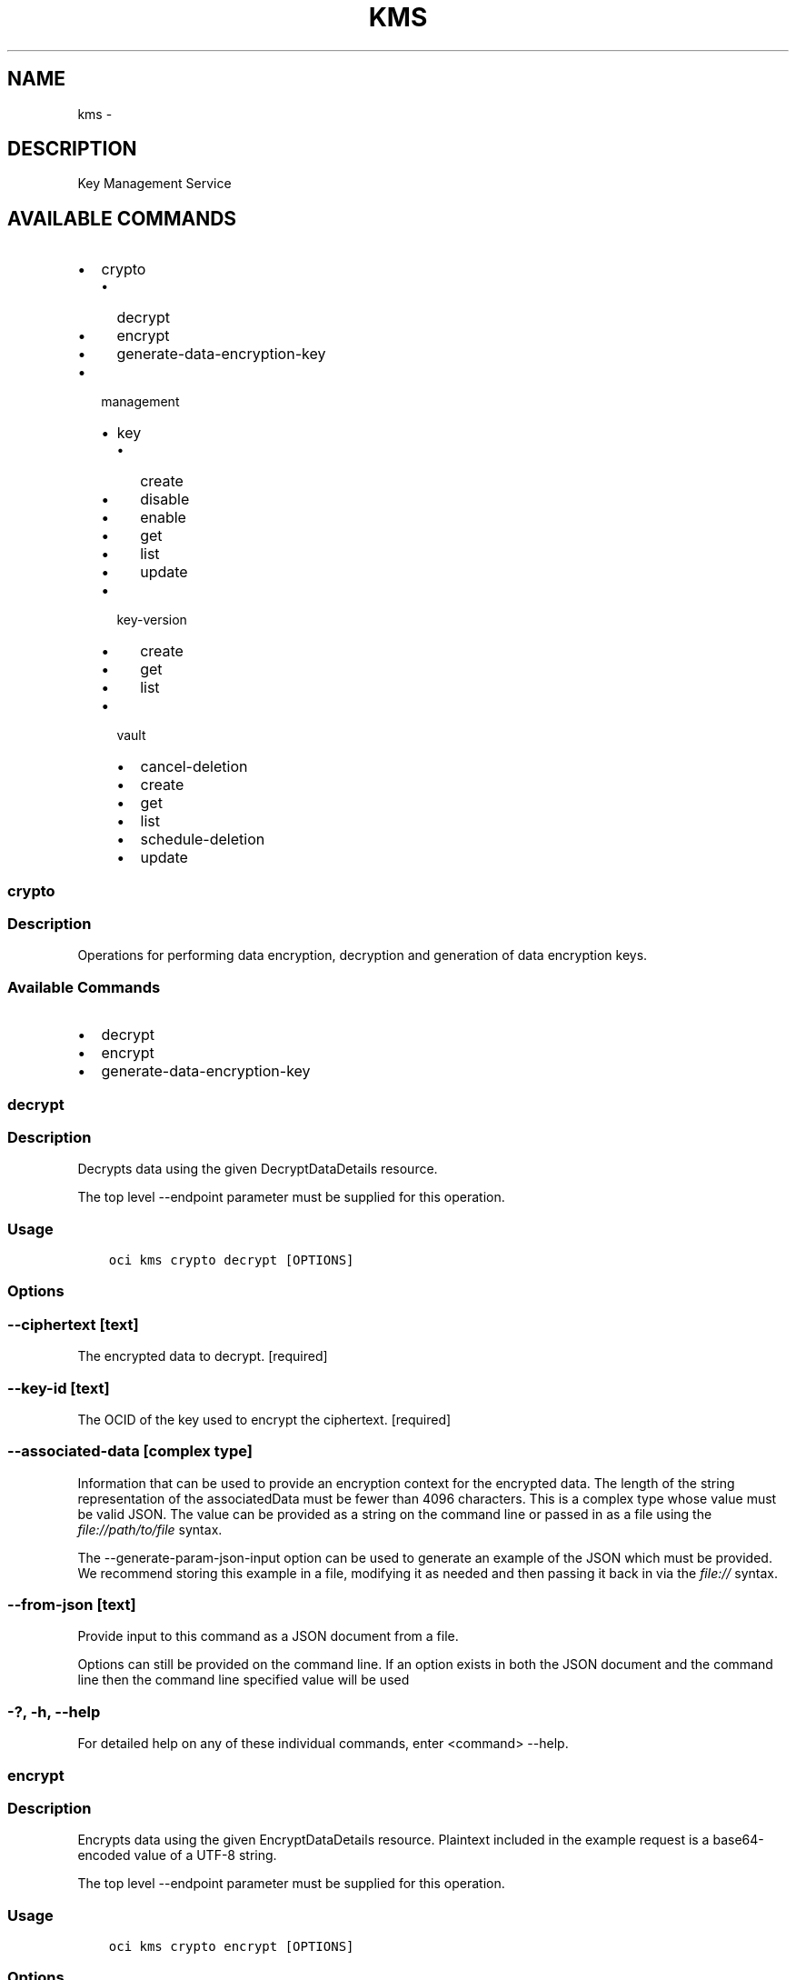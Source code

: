.\" Man page generated from reStructuredText.
.
.TH "KMS" "1" "Jan 23, 2019" "2.4.42" "OCI CLI Command Reference"
.SH NAME
kms \- 
.
.nr rst2man-indent-level 0
.
.de1 rstReportMargin
\\$1 \\n[an-margin]
level \\n[rst2man-indent-level]
level margin: \\n[rst2man-indent\\n[rst2man-indent-level]]
-
\\n[rst2man-indent0]
\\n[rst2man-indent1]
\\n[rst2man-indent2]
..
.de1 INDENT
.\" .rstReportMargin pre:
. RS \\$1
. nr rst2man-indent\\n[rst2man-indent-level] \\n[an-margin]
. nr rst2man-indent-level +1
.\" .rstReportMargin post:
..
.de UNINDENT
. RE
.\" indent \\n[an-margin]
.\" old: \\n[rst2man-indent\\n[rst2man-indent-level]]
.nr rst2man-indent-level -1
.\" new: \\n[rst2man-indent\\n[rst2man-indent-level]]
.in \\n[rst2man-indent\\n[rst2man-indent-level]]u
..
.SH DESCRIPTION
.sp
Key Management Service
.SH AVAILABLE COMMANDS
.INDENT 0.0
.IP \(bu 2
crypto
.INDENT 2.0
.IP \(bu 2
decrypt
.IP \(bu 2
encrypt
.IP \(bu 2
generate\-data\-encryption\-key
.UNINDENT
.IP \(bu 2
management
.INDENT 2.0
.IP \(bu 2
key
.INDENT 2.0
.IP \(bu 2
create
.IP \(bu 2
disable
.IP \(bu 2
enable
.IP \(bu 2
get
.IP \(bu 2
list
.IP \(bu 2
update
.UNINDENT
.IP \(bu 2
key\-version
.INDENT 2.0
.IP \(bu 2
create
.IP \(bu 2
get
.IP \(bu 2
list
.UNINDENT
.IP \(bu 2
vault
.INDENT 2.0
.IP \(bu 2
cancel\-deletion
.IP \(bu 2
create
.IP \(bu 2
get
.IP \(bu 2
list
.IP \(bu 2
schedule\-deletion
.IP \(bu 2
update
.UNINDENT
.UNINDENT
.UNINDENT
.SS crypto
.SS Description
.sp
Operations for performing data encryption, decryption and generation of data encryption keys.
.SS Available Commands
.INDENT 0.0
.IP \(bu 2
decrypt
.IP \(bu 2
encrypt
.IP \(bu 2
generate\-data\-encryption\-key
.UNINDENT
.SS decrypt
.SS Description
.sp
Decrypts data using the given DecryptDataDetails resource.
.sp
The top level \-\-endpoint parameter must be supplied for this operation.
.SS Usage
.INDENT 0.0
.INDENT 3.5
.sp
.nf
.ft C
oci kms crypto decrypt [OPTIONS]
.ft P
.fi
.UNINDENT
.UNINDENT
.SS Options
.SS \-\-ciphertext [text]
.sp
The encrypted data to decrypt. [required]
.SS \-\-key\-id [text]
.sp
The OCID of the key used to encrypt the ciphertext. [required]
.SS \-\-associated\-data [complex type]
.sp
Information that can be used to provide an encryption context for the encrypted data. The length of the string representation of the associatedData must be fewer than 4096 characters.
This is a complex type whose value must be valid JSON. The value can be provided as a string on the command line or passed in as a file using
the \fI\%file://path/to/file\fP syntax.
.sp
The \-\-generate\-param\-json\-input option can be used to generate an example of the JSON which must be provided. We recommend storing this example
in a file, modifying it as needed and then passing it back in via the \fI\%file://\fP syntax.
.SS \-\-from\-json [text]
.sp
Provide input to this command as a JSON document from a file.
.sp
Options can still be provided on the command line. If an option exists in both the JSON document and the command line then the command line specified value will be used
.SS \-?, \-h, \-\-help
.sp
For detailed help on any of these individual commands, enter <command> \-\-help.
.SS encrypt
.SS Description
.sp
Encrypts data using the given EncryptDataDetails resource. Plaintext included in the example request is a base64\-encoded value of a UTF\-8 string.
.sp
The top level \-\-endpoint parameter must be supplied for this operation.
.SS Usage
.INDENT 0.0
.INDENT 3.5
.sp
.nf
.ft C
oci kms crypto encrypt [OPTIONS]
.ft P
.fi
.UNINDENT
.UNINDENT
.SS Options
.SS \-\-key\-id [text]
.sp
The OCID of the key to encrypt with. [required]
.SS \-\-plaintext [text]
.sp
The plaintext data to encrypt. [required]
.SS \-\-associated\-data [complex type]
.sp
Information that can be used to provide an encryption context for the encrypted data. The length of the string representation of the associatedData must be fewer than 4096 characters.
This is a complex type whose value must be valid JSON. The value can be provided as a string on the command line or passed in as a file using
the \fI\%file://path/to/file\fP syntax.
.sp
The \-\-generate\-param\-json\-input option can be used to generate an example of the JSON which must be provided. We recommend storing this example
in a file, modifying it as needed and then passing it back in via the \fI\%file://\fP syntax.
.SS \-\-from\-json [text]
.sp
Provide input to this command as a JSON document from a file.
.sp
Options can still be provided on the command line. If an option exists in both the JSON document and the command line then the command line specified value will be used
.SS \-?, \-h, \-\-help
.sp
For detailed help on any of these individual commands, enter <command> \-\-help.
.SS generate\-data\-encryption\-key
.SS Description
.sp
Generates a key that you can use to encrypt or decrypt data.
.sp
The top level \-\-endpoint parameter must be supplied for this operation.
.SS Usage
.INDENT 0.0
.INDENT 3.5
.sp
.nf
.ft C
oci kms crypto generate\-data\-encryption\-key [OPTIONS]
.ft P
.fi
.UNINDENT
.UNINDENT
.SS Options
.SS \-\-include\-plaintext\-key [boolean]
.sp
If true, the generated key is also returned unencrypted. [required]
.SS \-\-key\-id [text]
.sp
The OCID of the master encryption key to encrypt the generated data encryption key with. [required]
.SS \-\-key\-shape [complex type]
.sp
This is a complex type whose value must be valid JSON. The value can be provided as a string on the command line or passed in as a file using
the \fI\%file://path/to/file\fP syntax.
.sp
The \-\-generate\-param\-json\-input option can be used to generate an example of the JSON which must be provided. We recommend storing this example
in a file, modifying it as needed and then passing it back in via the \fI\%file://\fP syntax.
.INDENT 0.0
.INDENT 3.5
[required]
.UNINDENT
.UNINDENT
.SS \-\-associated\-data [complex type]
.sp
Information that can be used to provide an encryption context for the encrypted data. The length of the string representation of the associatedData must be fewer than 4096 characters.
This is a complex type whose value must be valid JSON. The value can be provided as a string on the command line or passed in as a file using
the \fI\%file://path/to/file\fP syntax.
.sp
The \-\-generate\-param\-json\-input option can be used to generate an example of the JSON which must be provided. We recommend storing this example
in a file, modifying it as needed and then passing it back in via the \fI\%file://\fP syntax.
.SS \-\-from\-json [text]
.sp
Provide input to this command as a JSON document from a file.
.sp
Options can still be provided on the command line. If an option exists in both the JSON document and the command line then the command line specified value will be used
.SS \-?, \-h, \-\-help
.sp
For detailed help on any of these individual commands, enter <command> \-\-help.
.SS management
.SS Description
.sp
Operations for managing keys and vaults.
.SS Available Commands
.INDENT 0.0
.IP \(bu 2
key
.INDENT 2.0
.IP \(bu 2
create
.IP \(bu 2
disable
.IP \(bu 2
enable
.IP \(bu 2
get
.IP \(bu 2
list
.IP \(bu 2
update
.UNINDENT
.IP \(bu 2
key\-version
.INDENT 2.0
.IP \(bu 2
create
.IP \(bu 2
get
.IP \(bu 2
list
.UNINDENT
.IP \(bu 2
vault
.INDENT 2.0
.IP \(bu 2
cancel\-deletion
.IP \(bu 2
create
.IP \(bu 2
get
.IP \(bu 2
list
.IP \(bu 2
schedule\-deletion
.IP \(bu 2
update
.UNINDENT
.UNINDENT
.SS key
.SS Description
.sp
Source of cryptographic material used to encrypt and decrypt data
.SS Available Commands
.INDENT 0.0
.IP \(bu 2
create
.IP \(bu 2
disable
.IP \(bu 2
enable
.IP \(bu 2
get
.IP \(bu 2
list
.IP \(bu 2
update
.UNINDENT
.SS create
.SS Description
.sp
Creates a new key.
.sp
The top level \-\-endpoint parameter must be supplied for this operation.
.SS Usage
.INDENT 0.0
.INDENT 3.5
.sp
.nf
.ft C
oci kms management key create [OPTIONS]
.ft P
.fi
.UNINDENT
.UNINDENT
.SS Options
.SS \-\-compartment\-id, \-c [text]
.sp
The OCID of the compartment that contains this key. [required]
.SS \-\-display\-name [text]
.sp
A user\-friendly name for the key. It does not have to be unique, and it is changeable. Avoid entering confidential information. [required]
.SS \-\-key\-shape [complex type]
.sp
This is a complex type whose value must be valid JSON. The value can be provided as a string on the command line or passed in as a file using
the \fI\%file://path/to/file\fP syntax.
.sp
The \-\-generate\-param\-json\-input option can be used to generate an example of the JSON which must be provided. We recommend storing this example
in a file, modifying it as needed and then passing it back in via the \fI\%file://\fP syntax.
.INDENT 0.0
.INDENT 3.5
[required]
.UNINDENT
.UNINDENT
.SS \-\-wait\-for\-state [CREATING|ENABLING|ENABLED|DISABLING|DISABLED|DELETING|DELETED|PENDING_DELETION|SCHEDULING_DELETION|CANCELLING_DELETION]
.sp
This operation creates, modifies or deletes a resource that has a defined lifecycle state. Specify this option to perform the action and then wait until the resource reaches a given lifecycle state.
.SS \-\-max\-wait\-seconds [integer]
.sp
The maximum time to wait for the resource to reach the lifecycle state defined by \-\-wait\-for\-state. Defaults to 1200 seconds.
.SS \-\-wait\-interval\-seconds [integer]
.sp
Check every \-\-wait\-interval\-seconds to see whether the resource to see if it has reached the lifecycle state defined by \-\-wait\-for\-state. Defaults to 30 seconds.
.SS \-\-from\-json [text]
.sp
Provide input to this command as a JSON document from a file.
.sp
Options can still be provided on the command line. If an option exists in both the JSON document and the command line then the command line specified value will be used
.SS \-?, \-h, \-\-help
.sp
For detailed help on any of these individual commands, enter <command> \-\-help.
.SS disable
.SS Description
.sp
Disables a key to make it unavailable for encryption or decryption.
.sp
The top level \-\-endpoint parameter must be supplied for this operation.
.SS Usage
.INDENT 0.0
.INDENT 3.5
.sp
.nf
.ft C
oci kms management key disable [OPTIONS]
.ft P
.fi
.UNINDENT
.UNINDENT
.SS Options
.SS \-\-key\-id [text]
.sp
The OCID of the key. [required]
.SS \-\-if\-match [text]
.sp
For optimistic concurrency control. In the PUT or DELETE call for a resource, set the \fIif\-match\fP parameter to the value of the etag from a previous GET or POST response for that resource. The resource will be updated or deleted only if the etag you provide matches the resource\(aqs current etag value.
.SS \-\-wait\-for\-state [CREATING|ENABLING|ENABLED|DISABLING|DISABLED|DELETING|DELETED|PENDING_DELETION|SCHEDULING_DELETION|CANCELLING_DELETION]
.sp
This operation creates, modifies or deletes a resource that has a defined lifecycle state. Specify this option to perform the action and then wait until the resource reaches a given lifecycle state.
.SS \-\-max\-wait\-seconds [integer]
.sp
The maximum time to wait for the resource to reach the lifecycle state defined by \-\-wait\-for\-state. Defaults to 1200 seconds.
.SS \-\-wait\-interval\-seconds [integer]
.sp
Check every \-\-wait\-interval\-seconds to see whether the resource to see if it has reached the lifecycle state defined by \-\-wait\-for\-state. Defaults to 30 seconds.
.SS \-\-from\-json [text]
.sp
Provide input to this command as a JSON document from a file.
.sp
Options can still be provided on the command line. If an option exists in both the JSON document and the command line then the command line specified value will be used
.SS \-?, \-h, \-\-help
.sp
For detailed help on any of these individual commands, enter <command> \-\-help.
.SS enable
.SS Description
.sp
Enables a key to make it available for encryption or decryption.
.sp
The top level \-\-endpoint parameter must be supplied for this operation.
.SS Usage
.INDENT 0.0
.INDENT 3.5
.sp
.nf
.ft C
oci kms management key enable [OPTIONS]
.ft P
.fi
.UNINDENT
.UNINDENT
.SS Options
.SS \-\-key\-id [text]
.sp
The OCID of the key. [required]
.SS \-\-if\-match [text]
.sp
For optimistic concurrency control. In the PUT or DELETE call for a resource, set the \fIif\-match\fP parameter to the value of the etag from a previous GET or POST response for that resource. The resource will be updated or deleted only if the etag you provide matches the resource\(aqs current etag value.
.SS \-\-wait\-for\-state [CREATING|ENABLING|ENABLED|DISABLING|DISABLED|DELETING|DELETED|PENDING_DELETION|SCHEDULING_DELETION|CANCELLING_DELETION]
.sp
This operation creates, modifies or deletes a resource that has a defined lifecycle state. Specify this option to perform the action and then wait until the resource reaches a given lifecycle state.
.SS \-\-max\-wait\-seconds [integer]
.sp
The maximum time to wait for the resource to reach the lifecycle state defined by \-\-wait\-for\-state. Defaults to 1200 seconds.
.SS \-\-wait\-interval\-seconds [integer]
.sp
Check every \-\-wait\-interval\-seconds to see whether the resource to see if it has reached the lifecycle state defined by \-\-wait\-for\-state. Defaults to 30 seconds.
.SS \-\-from\-json [text]
.sp
Provide input to this command as a JSON document from a file.
.sp
Options can still be provided on the command line. If an option exists in both the JSON document and the command line then the command line specified value will be used
.SS \-?, \-h, \-\-help
.sp
For detailed help on any of these individual commands, enter <command> \-\-help.
.SS get
.SS Description
.sp
Gets information about the specified key.
.sp
The top level \-\-endpoint parameter must be supplied for this operation.
.SS Usage
.INDENT 0.0
.INDENT 3.5
.sp
.nf
.ft C
oci kms management key get [OPTIONS]
.ft P
.fi
.UNINDENT
.UNINDENT
.SS Options
.SS \-\-key\-id [text]
.sp
The OCID of the key. [required]
.SS \-\-from\-json [text]
.sp
Provide input to this command as a JSON document from a file.
.sp
Options can still be provided on the command line. If an option exists in both the JSON document and the command line then the command line specified value will be used
.SS \-?, \-h, \-\-help
.sp
For detailed help on any of these individual commands, enter <command> \-\-help.
.SS list
.SS Description
.sp
Lists the keys in the specified vault and compartment.
.sp
The top level \-\-endpoint parameter must be supplied for this operation.
.SS Usage
.INDENT 0.0
.INDENT 3.5
.sp
.nf
.ft C
oci kms management key list [OPTIONS]
.ft P
.fi
.UNINDENT
.UNINDENT
.SS Options
.SS \-\-compartment\-id, \-c [text]
.sp
The OCID of the compartment. [required]
.SS \-\-limit [integer]
.sp
The maximum number of items to return in a paginated "List" call.
.SS \-\-page [text]
.sp
The value of the \fIopc\-next\-page\fP response header from the previous "List" call.
.SS \-\-sort\-by [TIMECREATED|DISPLAYNAME]
.sp
The field to sort by. You can specify only one sort order. The default order for TIMECREATED is descending. The default order for DISPLAYNAME is ascending.
.SS \-\-sort\-order [ASC|DESC]
.sp
The sort order to use, either ascending (\fIASC\fP) or descending (\fIDESC\fP).
.SS \-\-all
.sp
Fetches all pages of results. If you provide this option, then you cannot provide the \-\-limit option.
.SS \-\-page\-size [integer]
.sp
When fetching results, the number of results to fetch per call. Only valid when used with \-\-all or \-\-limit, and ignored otherwise.
.SS \-\-from\-json [text]
.sp
Provide input to this command as a JSON document from a file.
.sp
Options can still be provided on the command line. If an option exists in both the JSON document and the command line then the command line specified value will be used
.SS \-?, \-h, \-\-help
.sp
For detailed help on any of these individual commands, enter <command> \-\-help.
.SS update
.SS Description
.sp
Updates the properties of a key. Specifically, you can only update the \fIdisplayName\fP property. Furthermore, the key must in an \fIACTIVE\fP or \fICREATING\fP state.
.sp
The top level \-\-endpoint parameter must be supplied for this operation.
.SS Usage
.INDENT 0.0
.INDENT 3.5
.sp
.nf
.ft C
oci kms management key update [OPTIONS]
.ft P
.fi
.UNINDENT
.UNINDENT
.SS Options
.SS \-\-key\-id [text]
.sp
The OCID of the key. [required]
.SS \-\-display\-name [text]
.sp
A user\-friendly name for the key. It does not have to be unique, and it is changeable. Avoid entering confidential information.
.SS \-\-if\-match [text]
.sp
For optimistic concurrency control. In the PUT or DELETE call for a resource, set the \fIif\-match\fP parameter to the value of the etag from a previous GET or POST response for that resource. The resource will be updated or deleted only if the etag you provide matches the resource\(aqs current etag value.
.SS \-\-wait\-for\-state [CREATING|ENABLING|ENABLED|DISABLING|DISABLED|DELETING|DELETED|PENDING_DELETION|SCHEDULING_DELETION|CANCELLING_DELETION]
.sp
This operation creates, modifies or deletes a resource that has a defined lifecycle state. Specify this option to perform the action and then wait until the resource reaches a given lifecycle state.
.SS \-\-max\-wait\-seconds [integer]
.sp
The maximum time to wait for the resource to reach the lifecycle state defined by \-\-wait\-for\-state. Defaults to 1200 seconds.
.SS \-\-wait\-interval\-seconds [integer]
.sp
Check every \-\-wait\-interval\-seconds to see whether the resource to see if it has reached the lifecycle state defined by \-\-wait\-for\-state. Defaults to 30 seconds.
.SS \-\-from\-json [text]
.sp
Provide input to this command as a JSON document from a file.
.sp
Options can still be provided on the command line. If an option exists in both the JSON document and the command line then the command line specified value will be used
.SS \-?, \-h, \-\-help
.sp
For detailed help on any of these individual commands, enter <command> \-\-help.
.SS key\-version
.SS Description
.sp
A specific version of a Key. Each master encryption key is automatically assigned a key version
.SS Available Commands
.INDENT 0.0
.IP \(bu 2
create
.IP \(bu 2
get
.IP \(bu 2
list
.UNINDENT
.SS create
.SS Description
.sp
Generates new cryptographic material for a key. Key must be in an \fIENABLED\fP state to be rotated.
.sp
The top level \-\-endpoint parameter must be supplied for this operation.
.SS Usage
.INDENT 0.0
.INDENT 3.5
.sp
.nf
.ft C
oci kms management key\-version create [OPTIONS]
.ft P
.fi
.UNINDENT
.UNINDENT
.SS Options
.SS \-\-key\-id [text]
.sp
The OCID of the key. [required]
.SS \-\-from\-json [text]
.sp
Provide input to this command as a JSON document from a file.
.sp
Options can still be provided on the command line. If an option exists in both the JSON document and the command line then the command line specified value will be used
.SS \-?, \-h, \-\-help
.sp
For detailed help on any of these individual commands, enter <command> \-\-help.
.SS get
.SS Description
.sp
Gets information about the specified key version.
.sp
The top level \-\-endpoint parameter must be supplied for this operation.
.SS Usage
.INDENT 0.0
.INDENT 3.5
.sp
.nf
.ft C
oci kms management key\-version get [OPTIONS]
.ft P
.fi
.UNINDENT
.UNINDENT
.SS Options
.SS \-\-key\-id [text]
.sp
The OCID of the key. [required]
.SS \-\-key\-version\-id [text]
.sp
The OCID of the key version. [required]
.SS \-\-from\-json [text]
.sp
Provide input to this command as a JSON document from a file.
.sp
Options can still be provided on the command line. If an option exists in both the JSON document and the command line then the command line specified value will be used
.SS \-?, \-h, \-\-help
.sp
For detailed help on any of these individual commands, enter <command> \-\-help.
.SS list
.SS Description
.sp
Lists all key versions for the specified key.
.sp
The top level \-\-endpoint parameter must be supplied for this operation.
.SS Usage
.INDENT 0.0
.INDENT 3.5
.sp
.nf
.ft C
oci kms management key\-version list [OPTIONS]
.ft P
.fi
.UNINDENT
.UNINDENT
.SS Options
.SS \-\-key\-id [text]
.sp
The OCID of the key. [required]
.SS \-\-limit [integer]
.sp
The maximum number of items to return in a paginated "List" call.
.SS \-\-page [text]
.sp
The value of the \fIopc\-next\-page\fP response header from the previous "List" call.
.SS \-\-sort\-by [TIMECREATED|DISPLAYNAME]
.sp
The field to sort by. You can specify only one sort order. The default order for TIMECREATED is descending. The default order for DISPLAYNAME is ascending.
.SS \-\-sort\-order [ASC|DESC]
.sp
The sort order to use, either ascending (\fIASC\fP) or descending (\fIDESC\fP).
.SS \-\-all
.sp
Fetches all pages of results. If you provide this option, then you cannot provide the \-\-limit option.
.SS \-\-page\-size [integer]
.sp
When fetching results, the number of results to fetch per call. Only valid when used with \-\-all or \-\-limit, and ignored otherwise.
.SS \-\-from\-json [text]
.sp
Provide input to this command as a JSON document from a file.
.sp
Options can still be provided on the command line. If an option exists in both the JSON document and the command line then the command line specified value will be used
.SS \-?, \-h, \-\-help
.sp
For detailed help on any of these individual commands, enter <command> \-\-help.
.SS vault
.SS Description
.sp
A logical entity where Key Management creates and stores your keys
.SS Available Commands
.INDENT 0.0
.IP \(bu 2
cancel\-deletion
.IP \(bu 2
create
.IP \(bu 2
get
.IP \(bu 2
list
.IP \(bu 2
schedule\-deletion
.IP \(bu 2
update
.UNINDENT
.SS cancel\-deletion
.SS Description
.sp
Cancels the scheduled deletion of the specified Vault, which must be in PendingDeletion state. The Vault and all Keys in it will be moved back to their previous states before the deletion was scheduled.
.SS Usage
.INDENT 0.0
.INDENT 3.5
.sp
.nf
.ft C
oci kms management vault cancel\-deletion [OPTIONS]
.ft P
.fi
.UNINDENT
.UNINDENT
.SS Options
.SS \-\-vault\-id [text]
.sp
The OCID of the vault. [required]
.SS \-\-if\-match [text]
.sp
For optimistic concurrency control. In the PUT or DELETE call for a resource, set the \fIif\-match\fP parameter to the value of the etag from a previous GET or POST response for that resource. The resource will be updated or deleted only if the etag you provide matches the resource\(aqs current etag value.
.SS \-\-wait\-for\-state [CREATING|ACTIVE|DELETING|DELETED|PENDING_DELETION|SCHEDULING_DELETION|CANCELLING_DELETION]
.sp
This operation creates, modifies or deletes a resource that has a defined lifecycle state. Specify this option to perform the action and then wait until the resource reaches a given lifecycle state.
.SS \-\-max\-wait\-seconds [integer]
.sp
The maximum time to wait for the resource to reach the lifecycle state defined by \-\-wait\-for\-state. Defaults to 1200 seconds.
.SS \-\-wait\-interval\-seconds [integer]
.sp
Check every \-\-wait\-interval\-seconds to see whether the resource to see if it has reached the lifecycle state defined by \-\-wait\-for\-state. Defaults to 30 seconds.
.SS \-\-from\-json [text]
.sp
Provide input to this command as a JSON document from a file.
.sp
Options can still be provided on the command line. If an option exists in both the JSON document and the command line then the command line specified value will be used
.SS \-?, \-h, \-\-help
.sp
For detailed help on any of these individual commands, enter <command> \-\-help.
.SS create
.SS Description
.sp
Creates a new vault. The type of vault you create determines key placement, pricing, and available options. Options include storage isolation, a dedicated service endpoint instead of a shared service endpoint for API calls, and a dedicated HSM or a multitenant HSM.
.SS Usage
.INDENT 0.0
.INDENT 3.5
.sp
.nf
.ft C
oci kms management vault create [OPTIONS]
.ft P
.fi
.UNINDENT
.UNINDENT
.SS Options
.SS \-\-compartment\-id, \-c [text]
.sp
The OCID of the compartment where you want to create this vault. [required]
.SS \-\-display\-name [text]
.sp
A user\-friendly name for the vault. It does not have to be unique, and it is changeable. Avoid entering confidential information. [required]
.SS \-\-vault\-type [VIRTUAL_PRIVATE]
.sp
The type of vault to create. Each type of vault stores the key with different degrees of isolation and has different options and pricing. [required]
.SS \-\-wait\-for\-state [CREATING|ACTIVE|DELETING|DELETED|PENDING_DELETION|SCHEDULING_DELETION|CANCELLING_DELETION]
.sp
This operation creates, modifies or deletes a resource that has a defined lifecycle state. Specify this option to perform the action and then wait until the resource reaches a given lifecycle state.
.SS \-\-max\-wait\-seconds [integer]
.sp
The maximum time to wait for the resource to reach the lifecycle state defined by \-\-wait\-for\-state. Defaults to 1200 seconds.
.SS \-\-wait\-interval\-seconds [integer]
.sp
Check every \-\-wait\-interval\-seconds to see whether the resource to see if it has reached the lifecycle state defined by \-\-wait\-for\-state. Defaults to 30 seconds.
.SS \-\-from\-json [text]
.sp
Provide input to this command as a JSON document from a file.
.sp
Options can still be provided on the command line. If an option exists in both the JSON document and the command line then the command line specified value will be used
.SS \-?, \-h, \-\-help
.sp
For detailed help on any of these individual commands, enter <command> \-\-help.
.SS get
.SS Description
.sp
Gets the specified vault\(aqs configuration information.
.SS Usage
.INDENT 0.0
.INDENT 3.5
.sp
.nf
.ft C
oci kms management vault get [OPTIONS]
.ft P
.fi
.UNINDENT
.UNINDENT
.SS Options
.SS \-\-vault\-id [text]
.sp
The OCID of the vault. [required]
.SS \-\-from\-json [text]
.sp
Provide input to this command as a JSON document from a file.
.sp
Options can still be provided on the command line. If an option exists in both the JSON document and the command line then the command line specified value will be used
.SS \-?, \-h, \-\-help
.sp
For detailed help on any of these individual commands, enter <command> \-\-help.
.SS list
.SS Description
.sp
Lists vaults in the specified compartment.
.SS Usage
.INDENT 0.0
.INDENT 3.5
.sp
.nf
.ft C
oci kms management vault list [OPTIONS]
.ft P
.fi
.UNINDENT
.UNINDENT
.SS Options
.SS \-\-compartment\-id, \-c [text]
.sp
The OCID of the compartment. [required]
.SS \-\-limit [integer]
.sp
The maximum number of items to return in a paginated "List" call.
.SS \-\-page [text]
.sp
The value of the \fIopc\-next\-page\fP response header from the previous "List" call.
.SS \-\-sort\-by [TIMECREATED|DISPLAYNAME]
.sp
The field to sort by. You can specify only one sort order. The default order for TIMECREATED is descending. The default order for DISPLAYNAME is ascending.
.SS \-\-sort\-order [ASC|DESC]
.sp
The sort order to use, either ascending (\fIASC\fP) or descending (\fIDESC\fP).
.SS \-\-all
.sp
Fetches all pages of results. If you provide this option, then you cannot provide the \-\-limit option.
.SS \-\-page\-size [integer]
.sp
When fetching results, the number of results to fetch per call. Only valid when used with \-\-all or \-\-limit, and ignored otherwise.
.SS \-\-from\-json [text]
.sp
Provide input to this command as a JSON document from a file.
.sp
Options can still be provided on the command line. If an option exists in both the JSON document and the command line then the command line specified value will be used
.SS \-?, \-h, \-\-help
.sp
For detailed help on any of these individual commands, enter <command> \-\-help.
.SS schedule\-deletion
.SS Description
.sp
Schedules the deletion of the specified Vault. The Vault and all Keys in it will be moved to PendingDeletion state and deleted after the retention period.
.SS Usage
.INDENT 0.0
.INDENT 3.5
.sp
.nf
.ft C
oci kms management vault schedule\-deletion [OPTIONS]
.ft P
.fi
.UNINDENT
.UNINDENT
.SS Options
.SS \-\-vault\-id [text]
.sp
The OCID of the vault. [required]
.SS \-\-time\-of\-deletion [datetime]
.sp
An optional property to indicate the deletion time of the Vault. The time format should comply with RFC\-3339 standards. This time must be between 7 to 30 days from the time when the request is received. If the property is missing, it will be set to 30 days from request time by default.
.sp
The following datetime formats are supported:
.SS UTC with milliseconds
.sp
Format: YYYY\-MM\-DDTHH:mm:ss.sssTZD
.sp
Example: 2017\-09\-15T20:30:00.123Z
.SS UTC without milliseconds
.sp
Format: YYYY\-MM\-DDTHH:mm:ssTZD
.sp
Example: 2017\-09\-15T20:30:00Z
.SS UTC with minute precision
.sp
Format: YYYY\-MM\-DDTHH:mmTZD
.sp
Example: 2017\-09\-15T20:30Z
.SS Timezone with milliseconds
.sp
Format: YYYY\-MM\-DDTHH:mm:ssTZD
.sp
Example:
2017\-09\-15T12:30:00.456\-08:00,
2017\-09\-15T12:30:00.456\-0800
.SS Timezone without milliseconds
.sp
Format: YYYY\-MM\-DDTHH:mm:ssTZD
.sp
Example:
2017\-09\-15T12:30:00\-08:00,
2017\-09\-15T12:30:00\-0800
.SS Timezone with minute precision
.sp
Format: YYYY\-MM\-DDTHH:mmTZD
.sp
Example:
2017\-09\-15T12:30\-08:00,
2017\-09\-15T12:30\-0800
.SS Short date and time
.sp
The timezone for this date and time will be taken as UTC (Needs to be surrounded by single or double quotes)
Format: \(aqYYYY\-MM\-DD HH:mm\(aq or "YYYY\-MM\-DD HH:mm"
Example: \(aq2017\-09\-15 17:25\(aq
.SS Date Only
.sp
This date will be taken as midnight UTC of that day
.sp
Format: YYYY\-MM\-DD
.sp
Example: 2017\-09\-15
.SS Epoch seconds
.sp
Example: 1412195400
.SS \-\-if\-match [text]
.sp
For optimistic concurrency control. In the PUT or DELETE call for a resource, set the \fIif\-match\fP parameter to the value of the etag from a previous GET or POST response for that resource. The resource will be updated or deleted only if the etag you provide matches the resource\(aqs current etag value.
.SS \-\-wait\-for\-state [CREATING|ACTIVE|DELETING|DELETED|PENDING_DELETION|SCHEDULING_DELETION|CANCELLING_DELETION]
.sp
This operation creates, modifies or deletes a resource that has a defined lifecycle state. Specify this option to perform the action and then wait until the resource reaches a given lifecycle state.
.SS \-\-max\-wait\-seconds [integer]
.sp
The maximum time to wait for the resource to reach the lifecycle state defined by \-\-wait\-for\-state. Defaults to 1200 seconds.
.SS \-\-wait\-interval\-seconds [integer]
.sp
Check every \-\-wait\-interval\-seconds to see whether the resource to see if it has reached the lifecycle state defined by \-\-wait\-for\-state. Defaults to 30 seconds.
.SS \-\-from\-json [text]
.sp
Provide input to this command as a JSON document from a file.
.sp
Options can still be provided on the command line. If an option exists in both the JSON document and the command line then the command line specified value will be used
.SS \-?, \-h, \-\-help
.sp
For detailed help on any of these individual commands, enter <command> \-\-help.
.SS update
.SS Description
.sp
Updates the properties of a vault. Specifically, you can only update the \fIdisplayName\fP property. Furthermore, the vault must be in an \fIACTIVE\fP or \fICREATING\fP state.
.SS Usage
.INDENT 0.0
.INDENT 3.5
.sp
.nf
.ft C
oci kms management vault update [OPTIONS]
.ft P
.fi
.UNINDENT
.UNINDENT
.SS Options
.SS \-\-vault\-id [text]
.sp
The OCID of the vault. [required]
.SS \-\-display\-name [text]
.sp
A user\-friendly name for the vault. It does not have to be unique, and it is changeable. Avoid entering confidential information.
.SS \-\-if\-match [text]
.sp
For optimistic concurrency control. In the PUT or DELETE call for a resource, set the \fIif\-match\fP parameter to the value of the etag from a previous GET or POST response for that resource. The resource will be updated or deleted only if the etag you provide matches the resource\(aqs current etag value.
.SS \-\-wait\-for\-state [CREATING|ACTIVE|DELETING|DELETED|PENDING_DELETION|SCHEDULING_DELETION|CANCELLING_DELETION]
.sp
This operation creates, modifies or deletes a resource that has a defined lifecycle state. Specify this option to perform the action and then wait until the resource reaches a given lifecycle state.
.SS \-\-max\-wait\-seconds [integer]
.sp
The maximum time to wait for the resource to reach the lifecycle state defined by \-\-wait\-for\-state. Defaults to 1200 seconds.
.SS \-\-wait\-interval\-seconds [integer]
.sp
Check every \-\-wait\-interval\-seconds to see whether the resource to see if it has reached the lifecycle state defined by \-\-wait\-for\-state. Defaults to 30 seconds.
.SS \-\-from\-json [text]
.sp
Provide input to this command as a JSON document from a file.
.sp
Options can still be provided on the command line. If an option exists in both the JSON document and the command line then the command line specified value will be used
.SS \-?, \-h, \-\-help
.sp
For detailed help on any of these individual commands, enter <command> \-\-help.
.SH AUTHOR
Oracle
.SH COPYRIGHT
2016, 2019, Oracle
.\" Generated by docutils manpage writer.
.

